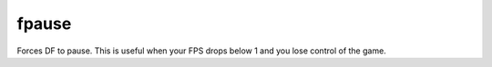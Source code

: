 fpause
------

Forces DF to pause. This is useful when your FPS drops below 1 and you lose
control of the game.
